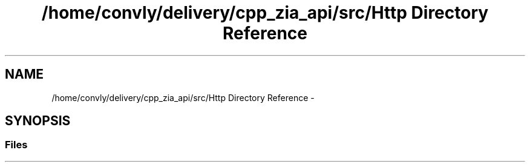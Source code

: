 .TH "/home/convly/delivery/cpp_zia_api/src/Http Directory Reference" 3 "Wed Nov 15 2017" "Nexus ZIA API" \" -*- nroff -*-
.ad l
.nh
.SH NAME
/home/convly/delivery/cpp_zia_api/src/Http Directory Reference \- 
.SH SYNOPSIS
.br
.PP
.SS "Files"

.in +1c
.in -1c
